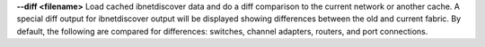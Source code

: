 .. Define the common option diff

**--diff <filename>**
Load cached ibnetdiscover data and do a diff comparison to the current
network or another cache.  A special diff output for ibnetdiscover
output will be displayed showing differences between the old and current
fabric.  By default, the following are compared for differences: switches,
channel adapters, routers, and port connections.

